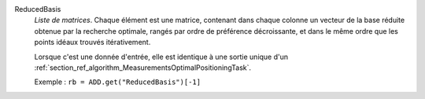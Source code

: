 .. index:: single: ReducedBasis

ReducedBasis
  *Liste de matrices*. Chaque élément est une matrice, contenant dans chaque
  colonne un vecteur de la base réduite obtenue par la recherche optimale,
  rangés par ordre de préférence décroissante, et dans le même ordre que les
  points idéaux trouvés itérativement.

  Lorsque c'est une donnée d'entrée, elle est identique à une sortie unique
  d'un :ref:`section_ref_algorithm_MeasurementsOptimalPositioningTask`.

  Exemple :
  ``rb = ADD.get("ReducedBasis")[-1]``
